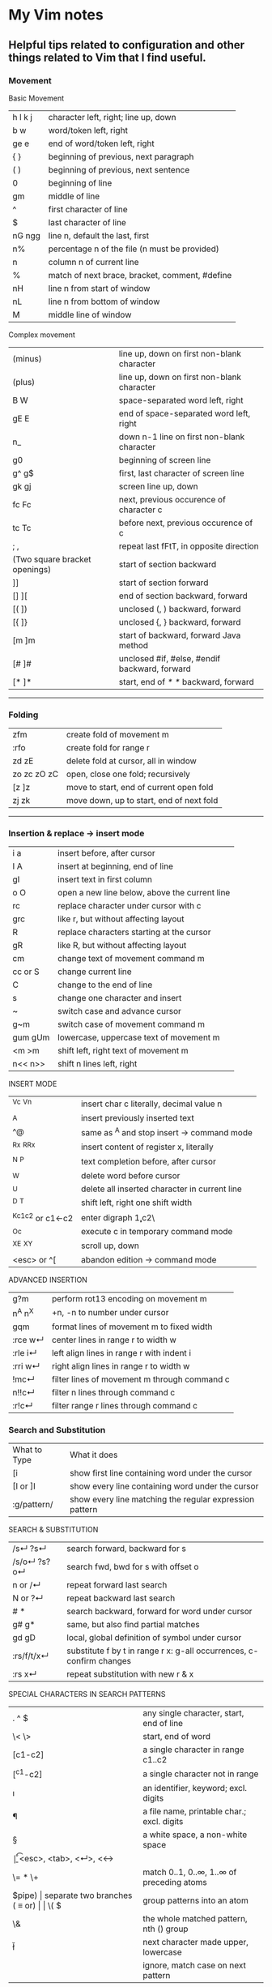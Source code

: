 * My Vim notes
  
  
** Helpful tips related to configuration and other things related to Vim that I find useful.

*** Movement

    Basic Movement

| h l k j | character left, right; line up, down           |
| b w     | word/token left, right                         |
| ge e    | end of word/token left, right                  |
| {  }    | beginning of previous, next paragraph          |
| ( )     | beginning of previous, next sentence           |
| 0       | beginning of line                              |
| gm      | middle of line                                 |
| ^       | first character of line                        |
| $       | last character of line                         |
| nG ngg  | line n, default the last, first                |
| n%      | percentage n of the file (n must be provided)  |
| n       | column n of current line                       |
| %       | match of next brace, bracket, comment, #define |
| nH      | line n from start of window                    |
| nL      | line n from bottom of window                   |
| M       | middle line of window                          |

Complex movement

| (minus)                       | line up, down on first non-blank character    |
| (plus)                        | line up, down on first non-blank character    |
| B W                           | space-separated word left, right              |
| gE E                          | end of space-separated word left, right       |
| n_                            | down n-1 line on first non-blank character    |
| g0                            | beginning of screen line                      |
| g^  g$                        | first, last character of screen line          |
| gk gj                         | screen line up, down                          |
| fc Fc                         | next, previous occurence of character c       |
| tc Tc                         | before next, previous occurence of c          |
| ; ,                           | repeat last fFtT, in opposite direction       |
| (Two square bracket openings) | start of section backward                     |
| ]]                            | start of section forward                      |
| [] ][                         | end of section backward, forward              |
| [( ])                         | unclosed (, ) backward, forward               |
| [{  ]}                        | unclosed {, } backward, forward               |
| [m ]m                         | start of backward, forward Java method        |
| [# ]#                         | unclosed #if, #else, #endif backward, forward |
| [* ]*                         | start, end of /* */ backward, forward         |

   ------------------------------------------

*** Folding

| zfm         | create fold of movement m                |
| :rfo        | create fold for range r                  |
| zd zE       | delete fold at cursor, all in window     |
| zo zc zO zC | open, close one fold; recursively        |
| [z ]z       | move to start, end of current open fold  |
| zj zk       | move down, up to start, end of next fold |

   ------------------------------------------

*** Insertion & replace → insert mode

| i a     | insert before, after cursor                   |
| I A     | insert at beginning, end of line              |
| gI      | insert text in first column                   |
| o O     | open a new line below, above the current line |
| rc      | replace character under cursor with c         |
| grc     | like r, but without affecting layout          |
| R       | replace characters starting at the cursor     |
| gR      | like R, but without affecting layout          |
| cm      | change text of movement command m             |
| cc or S | change current line                           |
| C       | change to the end of line                     |
| s       | change one character and insert               |
| ~       | switch case and advance cursor                |
| g~m     | switch case of movement command m             |
| gum gUm | lowercase, uppercase text of movement m       |
| <m >m   | shift left, right text of movement m          |
| n<< n>> | shift n lines left, right                     |

INSERT MODE

| ^Vc ^Vn         | insert char c literally, decimal value n      |
| ^A              | insert previously inserted text               |
| ^@              | same as ^A and stop insert → command mode     |
| ^Rx ^R^Rx       | insert content of register x, literally       |
| ^N ^P           | text completion before, after cursor          |
| ^W              | delete word before cursor                     |
| ^U              | delete all inserted character in current line |
| ^D ^T           | shift left, right one shift width             |
| ^Kc1c2 or c1←c2 | enter digraph \c1,c2\                         |
| ^Oc             | execute c in temporary command mode           |
| ^X^E ^X^Y       | scroll up, down                               |
| <esc> or ^[     | abandon edition → command mode                |

ADVANCED INSERTION

| g?m     | perform rot13 encoding on movement m         |
| n^A n^X | +n, -n to number under cursor                |
| gqm     | format lines of movement m to fixed width    |
| :rce w↵ | center lines in range r to width w           |
| :rle i↵ | left align lines in range r with indent i    |
| :rri w↵ | right align lines in range r to width w      |
| !mc↵    | filter lines of movement m through command c |
| n!!c↵   | filter n lines through command c             |
| :r!c↵   | filter range r lines through command c       |

*** Search and Substitution
 
| What to Type | What it does                                            |
| [i           | show first line containing word under the cursor        |
| [I or ]I     | show every line containing word under the cursor        |
| :g/pattern/  | show every line matching the regular expression pattern |

SEARCH & SUBSTITUTION

| /s↵  ?s↵     | search forward, backward for s                                       |
| /s/o↵  ?s?o↵ | search fwd, bwd for s with offset o                                  |
| n or /↵      | repeat forward last search                                           |
| N or ?↵      | repeat backward last search                                          |
| # *          | search backward, forward for word under cursor                       |
| g# g*        | same, but also find partial matches                                  |
| gd gD        | local, global definition of symbol under cursor                      |
| :rs/f/t/x↵   | substitute f by t in range r x: g-all occurrences, c-confirm changes |
| :rs x↵       | repeat substitution with new r & x                                   |

SPECIAL CHARACTERS IN SEARCH PATTERNS

| .   ^  $    | any single character, start, end of line   |
| \< \>       | start, end of word                         |
| [c1-c2]     | a single character in range c1..c2         |
| [^c1-c2]    | a single character not in range            |
| \i \k \I \K | an identifier, keyword; excl. digits       |
| \f \p \F \P | a file name, printable char.; excl. digits |
| \s \S       | a white space, a non-white space           |
| \e \t \r \b | <esc>, <tab>, <↵>, <←>                     |
| \= * \+     | match 0..1, 0..∞, 1..∞ of preceding atoms  |
| \(pipe)     | separate two branches ( ≡ or)              |
| \( \)       | group patterns into an atom                |
| \& \n       | the whole matched pattern, nth () group    |
| \u \l       | next character made upper, lowercase       |
| \c \C       | ignore, match case on next pattern         |

OFFSETS IN SEARCH COMMANDS

| n or +n  | n line downward in column 1                |
| (minus)n | n line upward in column 1                  |
| e+n e-n  | n characters right, left to end of match   |
| s+n s-n  | n characters right, left to start of match |
| ;sc      | execute search command sc next             |

   ------------------------------------------

*** Scrolling 

| ^E ^Y    | scroll line up, down                    |
| ^D ^U    | scroll half a page up, down             |
| ^F ^B    | scroll page up, down                    |
| zt or z↵ | set current line at top of window       |
| zz or z. | set current line at center of window    |
| zb or z- | set current line at bottom of window    |
| zh zl    | scroll one character to the right, left |
| zH zL    | scroll half a screen to the right, left |
    
**** Moving the cursor gracefully :

     // TODO - Convert this into a table.j
#+BEGIN_EXAMPLE
	~ first non-blank character on next line? [Control][Enter]
	~ first non-blank character on previous line? -
	M/H/L : Move cursor to middle/top/bottom of screen (move only the cursor without moving the screen)
	first and last non blank characters in a line : ^ and g_
	first and last characters in a line : 0 and $
	To move to the beginning of the next or previous sentence, ( and ) can be used. 
	Paragraphs can be navigated using { and }.  The definition of a paragraph is based on nroff macros (read man nroff if you want to figure out what that means). 
	This generally works quite well for navigating between large space-separated blocks in a programming language.
	Another useful command is %, which moves to the next or previous related item. 
	Items include brackets, opening and closing c-style comments, and C preprocessor conditionals. 
	I find myself using % a lot depending on the programming language.
#+END_EXAMPLE

**** SCROLLING : 

Scroll up and down through a page gracefully using Vim the following keystrokes:

     // TODO - Convert this into a table.j
#+BEGIN_EXAMPLE
	[Control][b] - Moves screen up one page, cursor to last line
	[Control][f] - Moves screen down one page, cursor to first line
	Half-page navigations
	[Control][u] - Moves cursor & screen up ½ page
	[Control][d] - Moves cursor & screen down ½ page
	One-line movements:
	[Control][E] - move the page/screen up by one line
	[Control][Y] - move the page/screen down by one line
	I lose visual context every time for the former two, so I have developed the bad habit of hitting the latter (Ctrl-Y and Ctrl-E) repetitively. 
	Ctrl-y and Ctrl-e only change the cursor position if it would be moved off screen.
#+END_EXAMPLE

To leave the cursor in the same column when you use Ctrl+D, Ctrl+F, Ctrl+B, Ctrl+U, G, H, M, L, gg
you should define the following option:

:set nostartofline

**** Move the page using these commands:

     // TODO - Convert this into a table.j
	#+BEGIN_EXAMPLE
		zt - move current line to the top of the screen
		zz - move current line to the middle of the screen (Careful with zz, if you happen to have Caps Lock on accidentally, you will save and exit vim!)
		zb - move current line to the bottom of the screen
	
		:N : Go to line N
		N% : Go to the line N percent through the file
		N| : Go to column N
	#+END_EXAMPLE

   ------------------------------------------

*** Sorting

   Imagine you’re working in vim. You come across this code:

#+BEGIN_EXAMPLE
	gem 'clearance', '1.0.0.rc4'
	gem 'neat'
	gem 'stripe'
	gem 'pg'
	gem 'thin'
	gem 'rails', '3.2.11'
	gem 'bourbon'
	gem 'simple_form'
	gem 'strong_parameters'
#+END_EXAMPLE

	You want to sort the list alphabetically. You select the lines visually:
	
	Shift + V : You invoke the sort function
	
	:sort
	You rejoice:
	
#+BEGIN_EXAMPLE
	gem 'bourbon'
	gem 'clearance', '1.0.0.rc4'
	gem 'neat'
	gem 'pg'
	gem 'rails', '3.2.11'
	gem 'simple_form'
	gem 'stripe'
	gem 'strong_parameters'
	gem 'thin'
#+END_EXAMPLE

	You dig deeper:
	:help sort
 
   ------------------------------------------

*** Spell check

   To turn it on `:set spell`. To turn it off `:set nospell`

   Using Spellchecking:
   
   To move to a misspelled word, use `]s` (the next misspelled word) and `[s` (the previous misspelled word).
   
   Once the cursor is on the word, use z=, and Vim will suggest a list of alternatives that it thinks may be correct. If the list does not contain the word we are looking for, dismiss it with `Esc`
   
   What if Vim is wrong, and the word is correct? 
   zg - Add the current word to Vim's spell file. 
   zw - Remove the current word from Vim's spell file.
   zug - Revert zg or zw command for the current word.
   
   Usually, this is where the spell file will be :
   ~/.vim/spell/en.utf-8.add
   
   How to use it from insert modes?
   Ctrl x - Ctrl s
   Vim scans backward from the cursor position, stopping when it finds a mis-spelt word. It then builds a word list from suggested corrections and presents them in an autocomplete pop-up menu.
 
   ------------------------------------------

*** Non empty lines
   To do something only to non-empty lines, use `:g/./` before the command.
	:g/./ s/$/;/
	
	To do something only to the visually selected non-empty lines, use the same approach.

   ------------------------------------------

*** Terminal
   Launch terminal from within Vim using `:term`
 
   ------------------------------------------

*** Marks
   https://vim.fandom.com/wiki/Using_marks

	| Command   | Description                                                   |
	|-----------+---------------------------------------------------------------|
	| ma        | set mark a at current cursor location                         |
	| 'a        | jump to line of mark a (first non-blank character in line)    |
	| `a        | jump to position (line and column) of mark a                  |
	| d'a       | delete from current line to line of mark a                    |
	| d`a       | delete from current cursor position to position of mark a     |
	| c'a       | change text from current line to line of mark a               |
	| y`a       | yank text to unnamed buffer from cursor to position of mark a |
	| :marks    | list all the current marks                                    |
	| :marks aB | list marks a, B                                               |
 
MARKS AND MOTIONS

| mc      | mark current position with mark c ∈[a..Z]    |
| `c `C   | go to mark c in current, C in any file       |
| `0..9   | go to last exit position                     |
| `` `"   | go to position before jump, at last edit     |
| `[ `]   | go to start, end of previously operated text |
| :marks↵ | print the active marks list                  |
| :jumps↵ | print the jump list                          |
| n^O     | go to nth older position in jump list        |
| n^I     | go to nth newer position in jump list        |

   ------------------------------------------
*** Visual Mode

| v V ^V   | start/stop highlighting characters, lines, block    |
| o        | exchange cursor position with start of highlighting |
| gv       | start highlighting on previous visual area          |
| aw as ap | select a word, a sentence, a paragraph              |
| ab aB    | select a block ( ), a block { }                     |

   ------------------------------------------

*** Registers and copy and paste
    
    COPY AND PASTE:
    How to copy a line in vim and paste it in a different program (a browser or word document or email):
    shift v (to select the line)
    (") quotation mark to select a register
    (+) we want to select the + register
    y - to yank
    
    Now, go to the other program and press Cntrol v to paste it.
    
    In the same way, if we want to copy something from a broser, copy it there and go to vim:
    " (to select a register) + (to select the + register) p (to paste it)
    
    When you copy something using the key 'y', go to a different location and delete a word in this location using the key 'd', and try to paste the text that was yanked before using either 'p' or 'P', the deleted word gets inserted instead of the word that was yanked earlier. This is very annoying. The reason for this is that when a word is deleted using the key 'd', it is also saved into the unnamed register, replacing the word that was originally yanked. When pasting text in the new location, paste it form the 0 (zero) register because, when a word is yanked, it is saved into the unnamed register and also the 0 register. But when a word is deleted using the key 'd', it is only put into the unnamed register but not into the 0 register. 
    Another way to paste the text without using registers at all is to visually select the text that you want to replace and use the key 'p' (to paste).
    
    ------------------------------------------
    Issue with copying/pasting to/from system clipboard?
    
    Be aware that copying/pasting from the system clipboard will not work if :echo has('clipboard') returns 0. In this case, vim is not compiled with the +clipboard feature and you'll have to install a different version or recompile it. Some linux distros supply a minimal vim installation by default, but generally if you install the vim-gtk or vim-gtk3 package you can get the extra features.
    
    ------------------------------------------
    "Hello" is in the "a" register
    "world" is in the "b" register
    
    How can I quickly type "Hello world"?
 
   ------------------------------------------

   | "x      | use register x for next delete, yank, put  |
   | :reg↵   | show the content of all registers          |
   | :reg x↵ | show the content of registers x            |
   | ym      | yank the text of movement command m        |
   | yy or Y | yank current line into register            |
   | p P     | put register after, before cursor position |
   | ]p [p   | like p, P with indent adjusted             |
   | gp gP   | like p, P leaving cursor after new text    |

   ------------------------------------------
   
UNDOING, REPEATING & REGISTERS

| u U      | undo last command, restore last changed line            |
| .  ^R    | repeat last changes, redo last undo                     |
| n.       | repeat last changes with count replaced by n            |
| qc qC    | record, append typed characters in register c           |
| q        | stop recording                                          |
| @c       | execute the content of register c                       |
| @@       | repeat previous @ command                               |
| :@c↵     | execute register c as an Ex command                     |
| :rg/p/c↵ | execute Ex command c on range r where pattern p matches |

*** Ex commands

   EX COMMANDS (↵)

|:e f	|edit file f, unless changes have been made|
|:e!  f	|edit file f always (by default reload current)|
|:wn :wN	|write file and edit next, previous one|
|:n :N	|edit next, previous file in list|
|:rw	|write range r to current file|
|:rw f	|write range r to file f|
|:rw>>f	|append range r to file f|
|:q :q!	|quit and confirm, quit and discard changes|
|:wq or :x or ZZ	|write to current file and exit|
|<up> <down>	|recall commands starting with current|
|:r f	|insert content of file f below cursor|
|:r!  c	|insert output of command c below cursor|
|:args	|display the argument list|
|:rco  a :rm  a	|copy, move range r below line a|

EX RANGES

| , ;     | separates two lines numbers, set to first line |
| n       | an absolute line number n                      |
| .   $   | the current line, the last line in file        |
| % *     | entire file, visual area                       |
| 't      | position of mark t                             |
| /p/ ?p? | the next, previous line where p matches        |
| +n -n   | +n, -n to the preceding line number            |
    
*** Vim completion
   
    Let Vim do the typing by George Brocklehurst (@georgebrock)
    
    Even if you're good at it, typing is still slower and more error-prone than not typing. This presentation will explore a few ways to avoid typing by getting Vim to do the typing for you.
    
**** Vi, or Emacs?
    
    As modal editors, Vi and Vim tend to avoid modifier keys in favour of modes. The behaviour of a key stoke is dictated by the editor's mode. This is different from Emacs-like editors, where behaviour is modified by pressing modifier keys instead of changing mode.
    
    Everything in this presentation uses modifier keys in insert mode: the commands might feel more like Emacs commands than Vim commands, but they are useful, and have their place in the Vim editing philosophy.
    
    Vim users like to be efficient, and part of that efficiency is making changes as atomic edits. An atomic edit can be repeated (using .) or undone (using u). A single insert updates the . register, making the inserted text readily available. Sometimes, when we're inserting text that includes something Vim's already seen – either because it's in one of our files, a symbol in our program, or something from one of our registers – it's more efficient not to change mode, and to reach for a modifier key instead.
    
**** A few of my favourite things
    
    **Insert text from a register**
    
    `ctrl+r`
      
    **Last inserted text**
    
    `ctrl+a`
    
    There are three common cases where we want to insert something Vim's already seen as part of a larger insert:
    
    1. Insert from a register, using ctrl+rregister.
    1. Insert the same text as the previous insert, using ctrl+a. This is similar to ctrl+r..
    1. Complete a partially-typed word or phrase, which will be the focus of this presentation.
    
**** Completion
    
    **Simple word completion**
    
    `ctrl+p`
    
    or
    
    `ctrl+n`
    
    * `ctrl+p` finds the previous matching completion for the partially typed word.
    
    * `ctrl+n` finds the next matching completion for the partially typed word.
    
    * `ctrl+p` is usually more useful, because you're more likely to be looking for a word you just used than a word you're about to use.
    
    * Where Vim looks for completions is controlled by the complete setting. The default is .,w,b,u,t,i, which means Vim will look in:
            
    		1. The current buffer.
    		2. Buffers in other windows.
    		3. Other loaded buffers.
    		4. Unloaded buffers.
    		5. Tags.
    		6. Included files.
    
      I also like to add kspell to the end of the list:
    
    		7. The active spell checking dictionary, when spell checking is enabled.
    
      **Tag completion**
      
    `ctrl+xctrl+]`
    
    Sometimes, you know that the word you want to complete isn't just any old word that appears in your file or files; you know you're trying to complete a symbol from your program.
    
    If you're using ctags(1) then you can complete a word in your tags file using `ctrl+xctrl+]`.
    
    The initial `ctrl+x` puts Vim into a completion mode, which is a sub-mode of insert mode. We'll see this prefix again.
    
    When the completion menu appears, you can use `ctrl+p` and `ctrl+n` to navigate through the options.
    
    **Filename completion**
    
    `ctrl+xctrl+f`
    
    Filename completion will complete paths relative to the current working directory, similar to tab completion in Unix shells.
    
    **Context-aware word completion**
    
    `ctrl+xctrl+p`
    
    or
    
    `ctrl+xctrl+n`
    
    Repeat the command to continue adding matches, e.g. in a document that contained the string Hello world, you could type `Helctrl+xctrl+p` to complete `Hello`, and then immediately repeating `ctrl+xctrl+p` would add world.
    
    At any point, if there are multiple possible matches, you can use `ctrl+p` and `ctrl+n` to navigate through the options.
    
**** Context-aware line completion
    
    `ctrl+xctrl+l`
    
    As with word completion, you can repeat the command to continue adding matches.
    
**** Language-aware completion
    
    `ctrl+xctrl+o`
    
    If you have Vim's filetype plugins enables, you will have access to omnicomplete for some languages. This completion style will complete language keywords and built in classes or functions.
    
    For example, in a Ruby file, typing "Hello world".capctrl+xctrl+o would complete to "Hello world".capitalize or "Hello world".capitalize!.
    
**** Insert mode completion : `Cntrl N`
    
**** Omni completion : `^O ^N ^P`
    
**** Completion tips : 
    
    ~ vim is very completion friendly
    
    ~ just use <Tab> on command line
    	
    ~ for filenames, set ‘wildmenu’ and ‘wildmode’ (I like "list:longest,full")
    
    ~ :new ~/dev/fo<Tab> - complete filename
    	
    ~ :help ‘comp<Tab> - complete option name
    	
    ~ :re<Tab> - complete command
    	
    ~ hit <Tab> again to cycle, CTRL-N for next match, CTRL-P for previous


   ------------------------------------------

*** Word and text manipulation
      
     https://vim.fandom.com/wiki/Search_and_replace#substitute_last_search

**** WORD MANIPULATION:
     
     Quickly change word or line : To quickly change a word you can use cw,caw (change a word) or ciw (change in word). Use c$ or just C to quickly change from the cursor to the end of a line, cc to change an entire line, or cis (change in sentense) for a sentence
     
     To append something to a word (at the end of the word) - ea
     
     To delete a word along with the whitespace after the word - dw (vw to select in visual mode)
     To delete a word but not the the whitespace after the word - de (ve to select in visual mode)
     
**** TEXT SELECTION :
     
     If you want to do the same thing to a collection of lines, like cut, copy, sort, or format, you first need to select the text. Get out of insert mode, hit one of the options below, and then move up or down a few lines. You should see the selected text highlighted.
     
     V       - selects entire lines 
     v       - selects range of text
     ctrl-v  - selects columns
     gv      - reselect block
     
     After selecting the text, try d to cut/delete, or y to copy, or :s/match/replace/, or :center, or !sort, or...
     Move to cursor where you would like to paste.
     Press P to paste before the cursor, or p to paste after.
     
**** SEARCH AND REPLACE :
     
     How do I convert all occurrences of ABC to XYZ in a file using the vi/vim editor?  :1,$s/ABC/XYZ/g   and then press [Enter]. This vi command replaces every occurrence of ABC with XYZ on every line, and even when there are multiple occurrences on a line.  Note that in this example, the "g" character at the end of the command means "global". If you don't use this "g" the tab character will only be replaced the first time it is seen on a line, but if you add the "g" at the end of the command every tab character in each line will be replaced.
     
     / : Search
     */# : Search forward/back for word under cursor
     
     :%s/search_for_this/replace_with_this/    - search whole file and replace
     :%s/search_for_this/replace_with_this/c   - confirm each replace
     To convert each tab in the file to four spaces : 1,$s/\t/    /g
     How to replace all tabs with spaces :%s/\t/    /g
     
     General tips for searching : 
     
     /pattern       - search forward for pattern
     ?pattern       - search backward
     n              - repeat forward search
     N              - repeat backward
     
     :set ignorecase - case insensitive
     :set smartcase  - use case if any caps used 
     :set incsearch  - show match as search proceeds
     :set hlsearch   - search highlighting
     
     More cool searching tricks:
     ```
     *               - search for word currently under cursor
     g*              - search for partial word under cursor (repeat with n)
     ctrl-o, ctrl-i  - go through jump locations
     [I              - show lines with matching word under cursor
     ```
     
     -----------------------------------------------------------
     `:g/<pattern>/j` to join lines within a pattern
     
     To join the subsequent line with a line containing a certain text: `:g/.*__text.*/j`
     
     -----------------------------------------------------------
     `:%s/{\_s.*__text/{__text/g` - Join two lines with a pattern ending on one line and a pattern beginning on the subsequent line.
     
     This looks for lines ending with `{` and a next line starting with the text (a wildcard) `__text` and joins them into a single line.
     
     -----------------------------------------------------------
     `:%s/' ,/',\r/g` - Replace each `' },` in the current file by a new line. 
     
     -----------------------------------------------------------
     `:{\_$\_s*__prefix` - This searches for lines ending with `{` and a subsequent line starting with `__prefix`. 
     
     `:',\_$\_s*__text` - This searches for lines ending with `',` and a subsequent line starting with `__text`.
     
     `:%s/',\_$\_s*__text/',__text/g` - This searches for lines ending with `',` and a subsequent line starting with `__text` and joins the two lines together.
     
     `:%s/{\_$\_s*__prefix/{__prefix\g` - This searches for lines ending with `{` and a subsequent line starting with `__prefix` and joins the two lines together.
     
     `:g/.*__prefix.*__text.* },\_$/normal! @a` - Record a macro in register a and play it on a pattern match.
     
     -----------------------------------------------------------
     How to mix global command and replace command : 
     
     `:g/pattern_to_match/ s/text_to_search/text_to_replace/gc`
     
     Using the above command or variants of it, we can search for patterns in the entire file and do replace operations on those specific lines.
     
     -------------------------------------------------------------
     How to select a word within Vim and replace it with something else?
     
     (a quick search on the internet shows many ways to do this. but here is a simple way to do it)
     
     `:%s//bar/g`
         Replace each match of the last search pattern with 'bar'. 
         For example, you might first place the cursor on the word foo then press * to search for that word. 
         The above substitute would then change all words exactly matching 'foo' to 'bar'.
         
     Refer to [this page](https://vim.fandom.com/wiki/Search_and_replace#substitute_last_search) for more examples
     
**** COUNTING WORDS OR PATTERNS
     
     
     * Count the number of occurrences of a word or pattern in the current file : 
     
         (first use * on the word)
     
         after that, use the following command to get a count : `%s///gn`
     
         We are actually calling the :substitute command, but the n flag suppresses the usual behaviour.
         Instead of replacing each match witht the target, it simply counts the number of matches and then echoes the result below the command line.
         Do not omit any of the forward slashes.
         g stands for global (in the curent file).
     
     
     
     * Find all occurrences of a word in the current file and populate the quickfix list window
     
         `:vim /pattern/ % | cw`
     
     ------------------------------------------------
     
     ~ & - repeat last substitution on current line
     
     ------------------------------------------------
     
     Insert mode tips :
     
     gi - (incredibly handy) - goes to Insert mode where you left it last time
     e.g. scenario: edit something, exit Insert, go look at something else, then gi back to restart editing
     
     CTRL-T and CTRL-D (tab and de-tab)
     inserts or deletes one shiftwidth of indent at the start of the line

   ------------------------------------------

*** Working with multiple files

    https://vim.fandom.com/wiki/Quick_tips_for_using_tab_pages
    https://vim.fandom.com/wiki/Using_tab_pages
    http://vimdoc.sourceforge.net/htmldoc/tabpage.html

| ^Ws or :split↵         | split window in two                |
| ^Wn or :new↵           | create new empty window            |
| ^Wo or :on↵            | make current window one on screen  |
| ^Wj ^Wk	move to | window below, above                |
| ^Ww ^W^W               | move to window below, above (wrap) |
    
**** Buffers
    How to view all open buffers?
    :buffers
    
    This will show a numbered list with all open buffers. To go to a specific buffer (file), do `:b5` (to go to the buffer with the number 5)
    Tip: the numbers on buffers do not during a session.

    -------------------------------------------------------------------------------------

    (This is the general method to update multiple java files at once)
    
    If you want to open all files matching the pattern in subfolders - :args **/*.java
    
    To replace four white spaces in java files with a tab use this - :bufdo exexute "%s/    /(press tab)/g" | update
    
    1. :bufdo execute "%s/(press tab){/{/g" | update
    1. :bufdo execute "global/^{/normal -gJ" | update
    1. :bufdo execute "%s/){/) {/g" | update
    
    -------------------------------------------------------------------------------------

**** Tabs

   CREATING AND CLOSING TABS
   
    | :tabnew      | To open a new tab with an empty buffer           |
    | :tabe <file> | to edit file in a new tab                        |
    | :tabc        | to close a tab and all the buffers in it         |

    #+BEGIN_EXAMPLE
        :tabs		List the tab pages and the windows they contain.
        		Shows a ">" for the current window.
        		Shows a "+" for modified buffers.
        		For example:
        			Tab page 1 ~
        			  + tabpage.txt ~
        			    ex_docmd.c ~
        			Tab page 2 ~
        			>   main.c ~
    #+END_EXAMPLE
    
    This will show a numbered list with all open tabs. To go to a specific tab, do `:5gt` (to go to the tab with the number 5)

    | :tabs        | List the tab pages and the windows they contain. |
    | g<Tab>       | Go to the last accessed tab page.                |
    | :gt          | Go to the next tab                               |
    | : gT         | Go to the previous tab                           |
    | : nnn gt     | Go to a numbered tab                             |
    | :tabn, :tabp | (or gt, gT to switch)                            |

    REORDERING TAB PAGES:
    
    | :tabm[ove] +[N] | Move the current tab page N places to the right (with +) or to the left (with -). |
    | :tabm[ove] -[N] | Move the current tab page N places to the right (with +) or to the left (with -). |
    | :tabmove -      | move the tab page to the left                                                     |
    | :tabmove -1     | as above                                                                          |
    | :tabmove +      | move the tab page to the right                                                    |
    | :tabmove +1     | as above                                                                          |
 
    -------------------------------------------------------------------------------------
    
     Open question - how to move buffers from one tab to another or into split windows when wanted?
     It may not be such a great idea to work on multiple windows in a given tab, unless there is a need for it.
     Always prefer to work only on one buffer in a tab because that will give maximum visibility into the open buffer.
     If there is a need to work on another file/buffer at the same time, put it in a separate tab.
     For now, just go to the tab that you want to open split windows in and use :vsp to split it and open the file that you want to view as a split window.
    
    -------------------------------------------------------------------------------------
    
    How to open buffers in tabs from netrw: One way is to change netrw settings using vimrc. The other way is, open it in a window and move it into a tab using Cntrl W T
    
    How to move an existing window (split) and put it in a new tab?  Ctrl W followed by T
    
    -------------------------------------------------------------------------------------  
    
**** Splits

    How do I change the current split's width and height?
    
    | Ctrl+W +/-       | increase/decrease height (ex. 20<C-w>+)  |
    | Ctrl+W >/<       | increase/decrease width (ex. 30<C-w><)   |
    | Ctrl+W _         | set height (ex. 50<C-w>_)                |
    | Ctrl+W    (pipe) | set width (ex. 50<C-w>)                   |
    | Ctrl+W =         | equalize width and height of all windows |
    
    See also: :help CTRL-W

    These mappings will help it a little easier.
    (pressing + is too difficult. = is + without having to press shift.)
    (pressing - is easy enough.)
    nnoremap <Leader>= :vertical resize +5<CR>
    nnoremap <Leader>- :vertical resize -5<CR>
 
   ------------------------------------------
    
*** Vim help
   Opening Vim help in a vertical split window

   :vertical (vert)

   :vert help

   You can also control whether the window splits on the left/top or the right/bottom with topleft (to) and botright (bo). For example, to open help in the right window of a vertical split:

   :vert bo help
 
   ------------------------------------------

*** Key mappings and abbreviations

| :map c e↵              | map c ↦ e in normal & visual mode             |
| :map!  c e↵            | map c ↦ e in insert & cmd-line mode           |
| :unmap c↵  :unmap!  c↵ | remove mapping c                              |
| :mk f↵                 | write current mappings, settings... to file f |
| :ab c e↵               | add abbreviation for c ↦ e                    |
| :ab c↵                 | show abbreviations starting with c            |
| :una c↵                | remove abbreviation c                         |
   
   ------------------------------------------

*** Tags in Vim

    cTags in Vim

   https://andrew.stwrt.ca/posts/vim-ctags/

   You would have to install cTags separately. It does not come with Vim.
  
   How to generate tags and use them for navigation in a big java project?
   Go to the root folder of the project and execute this command : ctags -R
   
   The next step is to get the full path of this tags file - in Linux, use the readlink utility to get the full path.
   [n0281526@VDDP14P-4UCXMSH renters-api-sb2]$ readlink -f tags
   /home/n0281526/Downloads/GitRepositories/renters-api-sb2/tags
   
   open a file in the root folder of the project and run this command from within vim (use semi-colon and then type it)
   set tags=./tags;/
   (It starts with a tags file in the current directory and goes up to the root directory.)
   
   ---------------------------------------------------------------------------------------------------

   One line that always goes in my .vimrc:
   set tags=./tags;/
   This will look in the current directory for "tags", and work up the tree towards root until one is found. In other words, you can be anywhere in your source tree instead of just the root of it.
   
   ---------------------------------------------------------------------------------------------------
   Ctrl+] - go to definition
   Ctrl+T - Jump back from the definition.
   Ctrl+W Ctrl+] - Open the definition in a horizontal split
   
   Add these lines in vimrc
   map <C-\> :tab split<CR>:exec("tag ".expand("<cword>"))<CR>
   map <A-]> :vsp <CR>:exec("tag ".expand("<cword>"))<CR>
   
   Ctrl+\ - Open the definition in a new tab
   Alt+] - Open the definition in a vertical split
   
   After the tags are generated. You can use the following keys to tag into and tag out of functions:
   
   Ctrl+Left MouseClick - Go to definition
   Ctrl+Right MouseClick - Jump back from definition
   
   | :ta t↵       | jump to tag t                                 |
   | :nta↵        | jump to nth newer tag in list                 |
   | ^] ^T        | jump to the tag under cursor, return from tag |
   | :ts t↵       | list matching tags and select one for jump    |
   | :tj t↵       | jump to tag or select one if multiple matches |
   | :tags↵       | print tag list                                |
   | :npo↵  :n^T↵ | jump back from, to nth older tag              |
   | :tl↵         | jump to last matching tag                     |
   | ^W}  :pt t↵  | preview tag under cursor, tag t               |
   | ^W]          | split window and show tag under cursor        |
   | ^Wz or :pc↵  | close tag preview window                      |

   ---------------------------------------------------------------------------------------------------
 
*** Deleting
   Deletion
   | x X   | delete character under, before cursor      |
   | dm    | delete text of movement command m          |
   | dd D  | delete current line, to the end of line    |
   | J gJ  | join current line with next, without space |
   | :rd↵  | delete range r lines                       |
   | :rdx↵ | delete range r lines into register x       |

   vim delete up until a word

   Put your cursor at the point you want to start at.
   
   Make sure you're in command mode.
   
   hit v to start a visual selection
   
   then hit / and type the word you're looking for to select up to it, then press enter to make the selection
   
   then hit d to delete the text 
   
   ---------------------------------------------------------------------------
   To delete a word along with the whitespace after the word - dw (vw to select in visual mode)
   
   To delete a word but not the the whitespace after the word - de (ve to select in visual mode)
   
   ---------------------------------------------------------------------------
   To remove unnecessary spaces and tabs in empty lines in Vim-
   
   In a search, \s finds whitespace (a space or a tab), and \+ finds one or more occurrences.
   
   The following command deletes any trailing whitespace at the end of each line. If no trailing whitespace is found no change occurs, and the e flag means no error is displayed.
   
   `:%s/\s\+$//e`
   
   (this did not work with eclipse vim plugin)
   
   ---------------------------------------------------------------------------
   Delete all text before search pattern : 
   If you have a file that looks like below
   1: #sometext
   2: #sometext
   3: #sometext
   If you want to delete the text before the pattern ":" (colon). I have used the following command to replace every :%s/^.*/\://
   If want to delete the texts after the pattern ":" (colon). I have used the following command to replace every :%s/\:.*$//
   I would like to learn other ways to do.
   
   Another answer : 
   Do you want to not include the colon?
   If so, then for deleting everything before (but not including) the colon :%s/.*\ze://
   And for everything after :%s/:\zs.*//
   See :help \zs and :help \ze for more info.
   
   These atoms are amazing! After I discovered them, I started using them all the time. I remember them as z == zero-width (since they don't match anything).
   
   If you want to delete all characters before "Hello", you can do
   :%s/.*Hello/Hello/
   Note that .* is greedy, i.e. it will eat all occurrences of "Hello" till it finds the last one. If you have a line:
   abcHellodefHelloghi - it will become - Helloghi
   If you want a non-greedy solution, try - :%s/.\{-}Hello/Hello
   
   ---------------------------------------------------------------------------
   Removing duplicate rows in vi :sort u
   
   ---------------------------------------------------------------------------
   How to “delete all blank(empty) lines” 
   To delete blank lines in vim (empty lines), use this command - :g/^$/d
   
   The g character says, “perform the following operation globally in this file.” (Operate on all lines in this file.)
   The forward slash characters enclose the pattern I’m trying to match. In this case I want to match blank lines, so I use the regular expression ^$. Here the ^ means “beginning of line,” and $ means “end of line,” so with no characters in between them, this vim regex means “blank line.” (If I had typed ^abc$, that would mean, “find a line with only the sequence of characters ‘abc’”.)
   The d at the end of the command says, “When you find this pattern, delete the line.”
   
   In a similar way, to delete Lines Beginning With A certain text In Vim :g/^(enter text here)/d
   
   ---------------------------------------------------------------------------
   delete line containing certain text in vim with prompt :%s/.*text.*\n//gc
   The substitute command works by 
   1. adding a wildcard
   2. and adding an end-of-line.
   
   ---------------------------------------------------------------------------
   How to delete all lines that do NOT contain a certain word in Vim?
   
   `:%g!/price/d`
   
   to delete every line that doesn't contain the word "price"
   
   ---------------------------------------------------------------------------
   
   The following command deletes any trailing whitespace at the end of each line. If no trailing whitespace is found no change occurs, and the e flag means no error is displayed.
   
   :%s/\s\+$//e
   
   ---------------------------------------------------------------------------
 
*** File comparison with Vim

   Comparing two files in Vim

   Open the side by side view:
   Ctrl+w v
   
   Change between them:
   Ctrl+w h or l
   
   Checkout the vimdiff command, part of the vim package, if you want a diff-like view:
   (from terminal)
   vimdiff file1.txt file2.txt
   
   ------------------------------
   
   Or just open the first file in VIM, then 
   :vert diffsplit ./file2 (if file2 is in the same folder as file1)
   (or)
   :vert diffsplit file2
   
   :vert makes it split the screen vertically.
   diffsplit does a diff, and splits the files and scrolls locks them.

   ------------------------------------------

*** Grep

    Sometimes, it is best not to run grep within Vim and to run it standalone in terminal :

    In terminal, navigate to the project folder and use this : grep -r -n -l i text_to_search *
    
    -r recursive - search in current and sub directories
    -n show line numbers in the results
    -l only list the names of the files
    i case insensitive search. grep is case sensitive by default
    * search in files of all types
    
    How to exclude one specific folder or a list of folders from the search results? e.g. 'node_modules' in a javascript project?
    
    ---------------------------------------------------------------------------

*** Indentation

   #+BEGIN_EXAMPLE
       Example line
           This is part of the parsed line
           Thats goes one
       End of line
   #+END_EXAMPLE

   How to remove all spaces in front of these lines? The final text should be:
   Example line
   This is part of the parsed line
   Thats goes one
   End of line
   
   Answer : To format a line to the left I use :left. Use this format an entire file :%le
   
   --------------------------------------------
   
   
   How to insert white spaces before a line?
   Here's one way to move selected text over a few spaces:
   
    - select a chunk of code using capital V and the arrow keys (or j, k)
    - type colon
    - then type s/^/   /
    - hit return
   
   What you've done is replace the beginning of each selected line (the ^ symbol means "the beginning of the line") with spaces. 
   
   --------------------------------------------

*** Line numbers

   To display line numbers :set number (To turn off the line number display :set nonumber)
   
   To enable line numbers on startup, simply add the following to your vimrc - set number
   
   Relative Line Numbers : To display line numbers relative to the line with the cursor, :set relativenumber or :set norelativenumber
   
   ------------------------------------------

*** Lower case Upper case

   How to change lower case letters words to upper case words? How to change upper case words to lower case words?
   
   You can change the case of text:
   #+BEGIN_EXAMPLE
       Toggle case "HellO" to "hELLo" with g~ then a movement (word or end of line). 
       Uppercase "HellO" to "HELLO" with gU then a movement (word or end of line). 
       Lowercase "HellO" to "hello" with gu then a movement (word or end of line). 
   #+END_EXAMPLE
   
       
   Alternatively(easier to remember), you can visually select text then press ~ to toggle case, or U to convert to uppercase, or u to convert to lowercase. 
   
   ------------------------------------------

*** Manual insertion of numbered lists

   How to insert numbered bullet list for a few lines in a file?
   
   It's not a macro solution, but at least it's easy:
   
   To add numbers to all lines - 
   
   	It's possible to use :%!nl -ba or :%!cat -n commands which will add line numbers to all the lines.
   
   On Windows, you've to have Cygwin/MSYS/SUA installed.
   
   Add numbers to selected lines - 
   
   	To add numbers only for selected lines, please select them in visual mode (v and cursors), then when finished - execute the command: :%!nl (ignore blank lines) or :%!cat -n (blank lines included).
   
   Formatting
   
   	To remove extra spaces, select them in visual block (Ctrl+v) and remove them (x).
   
   To add some characters (., :, )) after the numbers, select them in visual block (Ctrl+v), then append the character (A, type the character, then finish with Esc).
   
   ------------------------------------------

*** Macros

   Recording a macro is a great way to perform a one-time task, or to get things done quickly when you don't want to mess with Vim script or mappings, or if you do not yet know how to do it more elegantly. 

   Recording a macro
   
   	Each register is identified by a letter a to z. To enter a macro, type: q<letter><commands>q
   	
   	To execute the macro <number> times (once by default), type: <number>@<letter>
   	
   	So, the complete process looks like:
   #+BEGIN_EXAMPLE
   	* qd 	start recording to register d
   	* ... 	your complex series of commands
   	* q 	stop recording
   	* @d 	execute your macro
   	* @@ 	execute your macro again 
   #+END_EXAMPLE
   
   ----------------------------
   
   In Vim, how do we apply a macro to a set of lines?
   
   Use the normal command in Ex mode to execute the macro on multiple/all lines:
   
   Execute the macro stored in register a on lines 5 through 10.
   :5,10norm! @a
   
   Execute the macro stored in register a on lines 5 through the end of the file.
   :5,$norm! @a
   
   Execute the macro stored in register a on all lines.
   :%norm! @a
   
   Execute the macro store in register a on all lines matching pattern.
   Use global to run the macro 'a' on all lines that contain 'pattern'
   :g/pattern/norm! @a (:g/pattern/normal! @a)
   
   To execute the macro on visually selected lines, press V and the j or k until the desired region is selected. Then type :norm! @a and observe the that following input line is shown.
   :'<,'>norm! @a
   Enter :help normal in vim to read more.
   For help, check: :help global.
 
   ------------------------------------------

*** Netrw

   Vim documentation: http://vimdoc.sourceforge.net/htmldoc/pi_netrw.html#netrw

   Open question - netrw - always fix the width at 25%. Right now, it is at 25% on start-up but when a new buffer is opened, its size is changing.

   ------------------------------------------
   
   How to : always show line numbers in netrw:
   #+BEGIN_EXAMPLE
   		    " netrw_bufsettings - you can control netrw's buffer settings; change
   		    " these if you want to change line number displays, relative line number
   		    " displays and other settings in netrw menu.
   			let g:netrw_bufsettings = 'noma nomod nu nobl nowrap ro'
   #+END_EXAMPLE
   
   The file explorer is just another Vim buffer, so you can navigate up and down with k and j keys, or jump to the bottom with G, etc. If it is a large file listing, you may be quicker finding your target by searching for it.
   
   There are a handful of useful commands for opening the file explorer - either in the current window or a split, focusing on the project root, or the directory of the most recent file edited. This table summarizes:

    |   lazy|	mnemonic |open file explorer|
    |   :e. |:edit . 	 |at current working directory|
    |   :sp.|	:split . |in split at current working directory|
    |   :vs.|	:vsplit .|in vertical split at current working directory|
    |   :E :|Explore 	 |at directory of current file|
    |   :Se |:Sexplore 	 |in split at directory of current file|
    |   :Vex|	:Vexplore|in vertical split at directory of current file|
   
   Manipulating the filesystem
   
   The file explorer includes commands for creating new files and directories, as well as renaming or deleting existing ones. This table summarizes these:
   | command | action                                     |
   | %       | create a new file                          |
   | d       | create a new directory                     |
   | R       | rename the file/directory under the cursor |
   | D       | Delete the file/directory under the cursor |

   
   Invoking netrw can be achieved in three ways
   | :Explore (:E)    | opens netrw in the current window                                            |
   | :Sexplore (:Sex) | opens netrw in a horizontal split                                            |
   | :Vexplore (:Vex) | opens netrw in a vertical split                                              |
   | :Texplore (:Tex) | opens netrw in a new tab (use Cntrl PgUp, Cntrl PgDn to switch between tabs) |
       
   --------------------------------------------
   
   NERDtree like setup
   If NERDtree is your thing, netrw can give you a similar experience with the following settings
   
   #+BEGIN_EXAMPLE
   let g:netrw_banner = 0 (To remove the directory banner)
   let g:netrw_liststyle = 3
   let g:netrw_browse_split = 4
   let g:netrw_altv = 1
   let g:netrw_winsize = 25
   augroup ProjectDrawer
     autocmd!
     autocmd VimEnter * :Vexplore
   augroup END
   #+END_EXAMPLE
   
   Vim also supports arbitrary commands to be run following !. For a quick directory listing the following works...  :! ls -lF
   For a more complex command other commands like ack, grep or find can be used.
   
   --------------------------------------------
   
   There are a number of ways to open files in vim and if that is what you use netrw for. 
   
   Using find within vim can open files and supports tab completion.
   :find path/to/file.txt
   
   To open a file in a vertical split use the following. This also supports tab completion.
   :vs path/to/file.txt
   
   To open a file in a horizontal split use the following. This also supports tab completion.
   :sp path/to/file.txt
   
   To open a file in a new tab use the following. This also supports tab completion.
   :tabnew path/to/file.txt
   
   --------------------------------------------
   
   How do I configure .vimrc so that line numbers display in netrw in Vim?
   
   I'm using netrw to read directory listings in Vim, and I would like to display line numbers in my netrw tabs (so I can use :24 to navigate through directory listings faster). I'm using "set number" in my vimrc to enable line numbers when editing files, but this does not display line numbers in netrw.
   
   When in netrw, if I type the command ":set number", the line numbers display, but as soon as I change directories the line numbers go away.
   
   Is there a configuration option I can put in .vimrc that will make line numbers show up in netrw windows?
   
   
   From autoload/netrw.vim in the runtime:
   
   call s:NetrwInit("g:netrw_bufsettings" , "noma nomod nonu nobl nowrap ro")
   
   s:NetrwInit overrides a variable only if it is not defined.
   
   Therefore put let g:netrw_bufsettings = 'noma nomod nu nobl nowrap ro' in your vimrc and it should work. 
   
   --------------------------------------------

   Further Reading
       :help netrw
       :help :edit
       :help :Explore
   --------------------------------------------
   
*** Packages and plugins

   Vim's official plugin install method:
   https://github.com/vim/vim/blob/03c3bd9fd094c1aede2e8fe3ad8fd25b9f033053/runtime/doc/repeat.txt#L515
   
   Manual installation of packages in Windows:
   Create the folder "\[your-name]\start" if it doesn't exist and clone the git repositories into it or manually copy the repositories into this folder.
   C:\Program Files\Vim\vim82\pack\[your-name]\start

   Protip: To learn more about any plugin, simply prepend "https://github.com/" to any plugin name. So if you see this line in a .vimrc file:

   #+BEGIN_EXAMPLE
      Plug 'pechorin/any-jump.vim'
   #+END_EXAMPLE

   change it to this to get the plugin's URL: 
   #+BEGIN_EXAMPLE
      https://github.com/pechorin/any-jump.vim
   #+END_EXAMPLE

   ------------------------------------------

*** git

**** gitignore 

    Vim creates temporary files throughout the project. One way to stop that is by using the following settings:   
   #+BEGIN_EXAMPLE
    set nobackup       "no backup files
    set nowritebackup  "only in case you don't want a backup file while editing
    set noswapfile     "no swap files
   #+END_EXAMPLE
    
    Instead of changing Vim settings, just add the following lines to the project's gitignore files
   #+BEGIN_EXAMPLE
    *~
    *.swp
    *.swo
   #+END_EXAMPLE

**** If the command prompt does not recognize git in Windows machines

    I have an installation of Git for Windows, but when I try to use the git command in Command Prompt, I get the following error: 'git' is not recognized as an internal or external command, operable program or batch file. How to fix this problem?
    
    
    Have you correctly set your PATH to point at your Git installation?
    
    You need to add the following paths to PATH:
    
    C:\Program Files\Git\bin\
    
    C:\Program Files\Git\cmd\

**** If Vim does not recognize Git

     Symptom : If there is an error when Vim is starting up due to the call plug#begin(), it indicates that Vim may not be recognizing Git appropriately. This might show up when using PlugInstall command or any other plugin manager.

     Do you have git installed on your system? What does :echo executable('git') say?

     If it says 0, then add these to the vimrc file:
     
     (for 32 bit machines)
     
     if has('win32')
     
         let $PATH .= ';' . 'C:/Program Files (x86)/Git/bin'
     
     endif
     
     (for 64 bit machines)
     
     if has('win64')
     
         let $PATH .= ';' . 'C:/Program Files/Git/bin/'
     
     endif

**** If the plugin managing tools have trouble connecting to git when working in a corporate environment:

    Unable to resolve “unable to get local issuer certificate” using git on Windows with self-signed certificate

    Open Git Bash and run the command if you want to completely disable SSL verification.
    
    git config --global http.sslVerify false
    
    Note: This solution may open you to attacks like man-in-the-middle attacks. Therefore turn on verification again as soon as possible:
    
    git config --global http.sslVerify true 

   ------------------------------------------

*** Helpful links

| https://vim.fandom.com/wiki/Search_across_multiple_lines |
| https://vimhelp.org/                                     |
| https://sanctum.geek.nz/arabesque/advanced-vim-macros/   |
| https://vim.fandom.com/wiki/Copy,_cut_and_paste          |

   ------------------------------------------

*** Open questions
    
    Open question - how to move an entire paragraph (or block of code) up? (like alt up arrow  or down arrow in visual studio code)
    Open question - how to move an entire line up? (like alt up arrow  or down arrow in visual studio code)
    Put the cursor on the first line (the line that needs to be moved to the next line) and do "ddpP" (deleting it from its current position and pasting if after the subsequent line). This will work with single lines. This will not work with paragraphs.
    Open question - how to do file comparison using Vim?
    What is Vim maillist archives? Bram Moolenar talks about it in the talk "7 tips for highly effective text editiong"
    How to use folding in Vim? 
    To minimise the method/function implementation. (-) - minus? need a working example.
    color schemes in Vim
    vimrc shortcut for finding and displaying all the occurences of a word

   ------------------------------------------

*** Research

   Interesting comments about Vim :

   It's simply a piece of software that integrates several tools needed for Development in a single instance. Vim comes bare bone but plug ins can easily be installed using Plug ins Manager such as Vundle or Vim Plug.
   
   It can then provide for capabilities including but not limited to:
   
   - Version control within a few strokes such as GitGutter and Fugitive e.g. :Gstatus
   
   - Syntax checking using Syntastic
   
   - NERDTree to provide Tree like document view
   
   - Goyo providing Zen Mode
   
   - Plethora of themes and awesome power lines such as Airline
   
   - Spell checker that comes by default
   
   - EasyMotion for rapid motion throughout a document without the use of the mouse
   
   - Additional support for languages such as Markdown
   
   
   -------------------------------------------------------------
   
   How to switch between Vim and terminal when using Vim in a terminal (found this when looking for differences between Vim and GVim)
   
   With vim (not gVim) you can get benefit from ctrl-Z
   
   if you want to test your codes in shell/terminal, or execute some shell commands during your editing. 
   In vim you can just ctrl-z to back to terminal do what you want, and fg back to vim. 
   With Gvim, you cannot do that. 

   ------------------------------------------

*** Miscellaneous

| :sh↵  :!c↵          | start shell, execute command c in shell          |
| K                   | lookup keyword under cursor with man             |
| :make↵              | start make, read errors and jump to first        |
| :cn↵  :cp↵          | display the next, previous error                 |
| :cl↵  :cf↵          | list all errors, read errors from file           |
| ^L ^G               | redraw screen, show filename and position        |
| g^G                 | show cursor column, line, and character position |
| ga                  | show ASCII value of character under cursor       |
| gf                  | open file which filename is under cursor         |
| :redir>f↵           | redirect output to file f                        |
| :mkview [f]         | save view configuration [to file f]              |
| :loadview [f]       | load view configuration [from file f]            |
| ^@ ^K ^_  \  Fn ^Fn | unmapped keys                                    |

   ------------------------------------------

